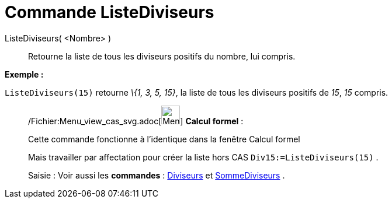= Commande ListeDiviseurs
:page-en: commands/DivisorsList_Command
ifdef::env-github[:imagesdir: /fr/modules/ROOT/assets/images]

ListeDiviseurs( <Nombre> )::
  Retourne la liste de tous les diviseurs positifs du nombre, lui compris.

[EXAMPLE]
====

*Exemple :*

`++ListeDiviseurs(15)++` retourne _\{1, 3, 5, 15}_, la liste de tous les diviseurs positifs de _15_, _15_ compris.

====

____________________________________________________________

/Fichier:Menu_view_cas_svg.adoc[image:32px-Menu_view_cas.svg.png[Menu view cas.svg,width=32,height=32]] *Calcul
formel* :

Cette commande fonctionne à l'identique dans la fenêtre Calcul formel

Mais travailler par affectation pour créer la liste hors CAS `++Div15:=ListeDiviseurs(15)++` .

[.kcode]#Saisie :# Voir aussi les *commandes* : xref:/commands/Diviseurs.adoc[Diviseurs] et
xref:/commands/SommeDiviseurs.adoc[SommeDiviseurs] .
